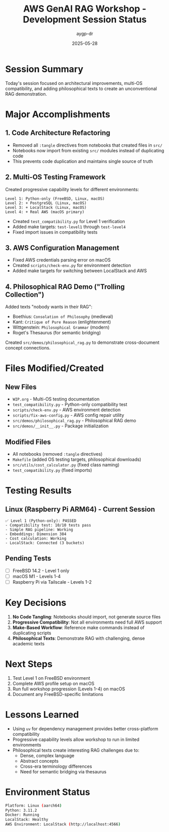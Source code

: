 #+TITLE: AWS GenAI RAG Workshop - Development Session Status
#+AUTHOR: aygp-dr
#+DATE: 2025-05-28

* Session Summary

Today's session focused on architectural improvements, multi-OS compatibility, and adding philosophical texts to create an unconventional RAG demonstration.

* Major Accomplishments

** 1. Code Architecture Refactoring
- Removed all =:tangle= directives from notebooks that created files in =src/=
- Notebooks now import from existing =src/= modules instead of duplicating code
- This prevents code duplication and maintains single source of truth

** 2. Multi-OS Testing Framework
Created progressive capability levels for different environments:

#+begin_src text
Level 1: Python-only (FreeBSD, Linux, macOS)
Level 2: + PostgreSQL (Linux, macOS)  
Level 3: + LocalStack (Linux, macOS)
Level 4: + Real AWS (macOS primary)
#+end_src

- Created =test_compatibility.py= for Level 1 verification
- Added make targets: =test-level1= through =test-level4=
- Fixed import issues in compatibility tests

** 3. AWS Configuration Management
- Fixed AWS credentials parsing error on macOS
- Created =scripts/check-env.py= for environment detection
- Added make targets for switching between LocalStack and AWS

** 4. Philosophical RAG Demo ("Trolling Collection")
Added texts "nobody wants in their RAG":
- Boethius: =Consolation of Philosophy= (medieval)
- Kant: =Critique of Pure Reason= (enlightenment)
- Wittgenstein: =Philosophical Grammar= (modern)
- Roget's Thesaurus (for semantic bridging)

Created =src/demos/philosophical_rag.py= to demonstrate cross-document concept connections.

* Files Modified/Created

** New Files
- =WIP.org= - Multi-OS testing documentation
- =test_compatibility.py= - Python-only compatibility test
- =scripts/check-env.py= - AWS environment detection
- =scripts/fix-aws-config.py= - AWS config repair utility
- =src/demos/philosophical_rag.py= - Philosophical RAG demo
- =src/demos/__init__.py= - Package initialization

** Modified Files
- All notebooks (removed =:tangle= directives)
- =Makefile= (added OS testing targets, philosophical downloads)
- =src/utils/cost_calculator.py= (fixed class naming)
- =test_compatibility.py= (fixed imports)

* Testing Results

** Linux (Raspberry Pi ARM64) - Current Session
#+begin_src text
✅ Level 1 (Python-only): PASSED
- Compatibility test: 10/10 tests pass
- Simple RAG pipeline: Working
- Embeddings: Dimension 384
- Cost calculation: Working
- LocalStack: Connected (3 buckets)
#+end_src

** Pending Tests
- [ ] FreeBSD 14.2 - Level 1 only
- [ ] macOS M1 - Levels 1-4
- [ ] Raspberry Pi via Tailscale - Levels 1-2

* Key Decisions

1. **No Code Tangling**: Notebooks should import, not generate source files
2. **Progressive Compatibility**: Not all environments need full AWS support
3. **Make-Based Workflow**: Reference make commands instead of duplicating scripts
4. **Philosophical Texts**: Demonstrate RAG with challenging, dense academic texts

* Next Steps

1. Test Level 1 on FreeBSD environment
2. Complete AWS profile setup on macOS
3. Run full workshop progression (Levels 1-4) on macOS
4. Document any FreeBSD-specific limitations

* Lessons Learned

- Using =uv= for dependency management provides better cross-platform compatibility
- Progressive capability levels allow workshop to run in limited environments
- Philosophical texts create interesting RAG challenges due to:
  - Dense, complex language
  - Abstract concepts
  - Cross-era terminology differences
  - Need for semantic bridging via thesaurus

* Environment Status

#+begin_src bash
Platform: Linux (aarch64)
Python: 3.11.2
Docker: Running
LocalStack: Healthy
AWS Environment: LocalStack (http://localhost:4566)
#+end_src